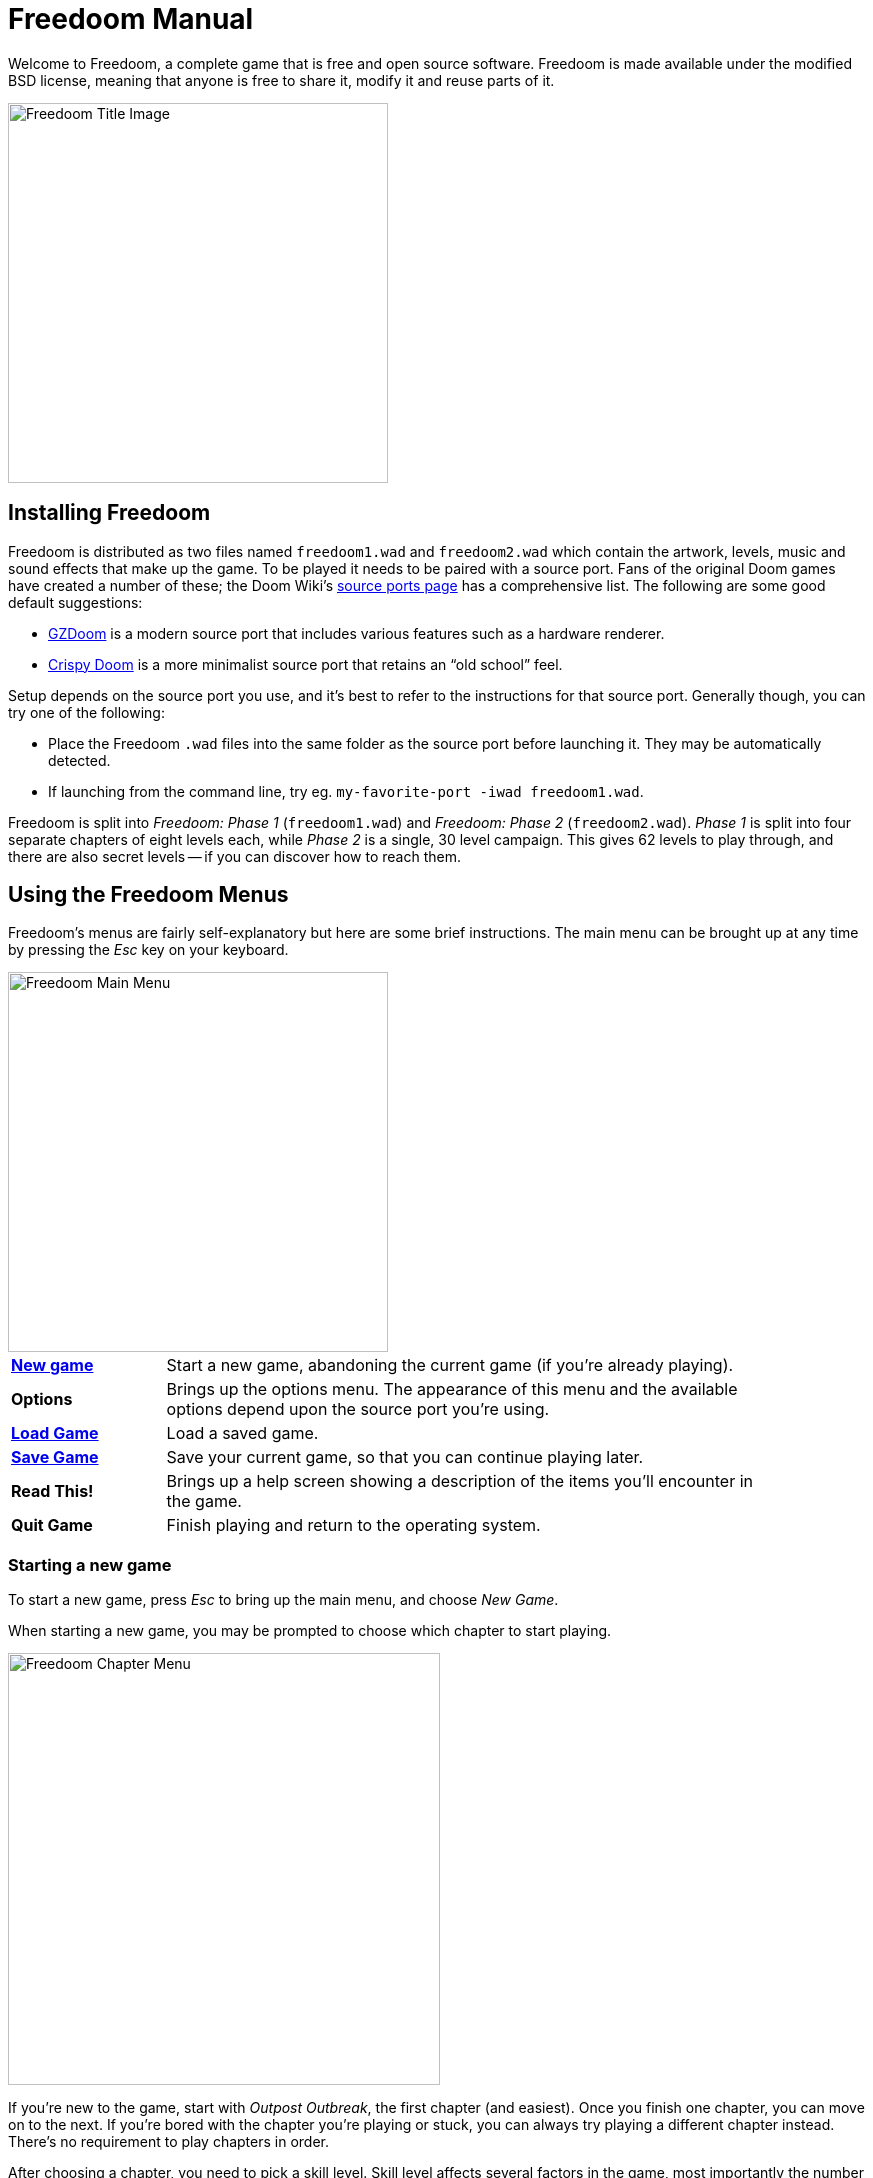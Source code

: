 = Freedoom Manual

Welcome to Freedoom, a complete game that is free and open source software.
Freedoom is made available under the modified BSD license, meaning that
anyone is free to share it, modify it and reuse parts of it.

// For more details, see the <<reusing,reusing section>>.

image::../graphics/titlepic/titlepic.png[Freedoom Title Image,align="center",width=380,pdfwidth=50vw]

== Installing Freedoom

Freedoom is distributed as two files named `freedoom1.wad` and `freedoom2.wad`
which contain the artwork, levels, music and sound effects that make up the game.
To be played it needs to be paired with a source port. Fans of the original Doom
games have created a number of these; the Doom Wiki’s
https://doomwiki.org/wiki/Source_port[source ports page] has a comprehensive
list. The following are some good default suggestions:

* https://zdoom.org[GZDoom] is a modern source port that includes various
  features such as a hardware renderer.
* https://www.chocolate-doom.org/wiki/index.php/Crispy_Doom[Crispy Doom]
  is a more minimalist source port that retains an “old school” feel.

Setup depends on the source port you use, and it’s best to refer to the
instructions for that source port. Generally though, you can try one of the
following:

* Place the Freedoom `.wad` files into the same folder as the source port
  before launching it. They may be automatically detected.
* If launching from the command line, try
  eg. `my-favorite-port -iwad freedoom1.wad`.

Freedoom is split into _Freedoom: Phase 1_ (`freedoom1.wad`) and
_Freedoom: Phase 2_ (`freedoom2.wad`). _Phase 1_ is split into four separate
chapters of eight levels each, while _Phase 2_ is a single, 30 level campaign.
This gives 62 levels to play through, and there are also secret levels -- if
you can discover how to reach them.

<<<

[[menus]]
== Using the Freedoom Menus

Freedoom’s menus are fairly self-explanatory but here are some brief
instructions. The main menu can be brought up at any time by pressing the
_Esc_ key on your keyboard.

image::images/menu-mainmenu.png[Freedoom Main Menu,align="center",width=380,pdfwidth=50vw]

[cols="1,4",width="90%",align="center",valign="middle"]
|==========================
| <<newgame,**New game**>> | Start a new game, abandoning the current game (if you’re
already playing).
| **Options** | Brings up the options menu. The appearance of this menu
and the available options depend upon the source port you’re using.
| <<savegame,**Load Game**>> | Load a saved game.
| <<savegame,**Save Game**>> | Save your current game, so that you can continue playing
later.
| **Read This!** | Brings up a help screen showing a description of the
items you’ll encounter in the game.
| **Quit Game** | Finish playing and return to the operating system.
|==========================

[[newgame]]
=== Starting a new game

To start a new game, press _Esc_ to bring up the main menu, and choose
_New Game_.

When starting a new game, you may be prompted to choose which chapter to
start playing.

image::images/menu-chapter.png[Freedoom Chapter Menu,align="center",width=432,pdfwidth=50vw]

If you’re new to the game, start with _Outpost Outbreak_, the first
chapter (and easiest). Once you finish one chapter, you can move on to
the next. If you’re bored with the chapter you’re playing or stuck, you
can always try playing a different chapter instead. There’s no requirement
to play chapters in order.

[[skill]]
After choosing a chapter, you need to pick a skill level. Skill level
affects several factors in the game, most importantly the number of
monsters you’ll encounter.

image::images/menu-skill.png[Skill Selection Menu,align="center",width=473,pdfwidth=50vw]

[cols="1,3,8",width="90%",align="center",valign="middle"]
|==========================
| 1 | **Please Don’t Kill Me!** | The easiest skill level. This is
effectively the same as _Will This Hurt?_, except that damage is halved.
| 2 | **Will This Hurt?** | Easy skill level, a good choice if you’re
finding _Bring on the Pain_ too challenging.
| 3 | **Bring on the Pain.** | The default skill level.
| 4 | **Extreme Carnage.** | A more challenging skill level, suited more
for experienced players and people in search of a challenge.
| 5 | **MAYHEM!** | **Not Recommended**. This is equivalent to
_Extreme Carnage_ except that monster attacks are up to twice as fast,
and killed monsters come back to life after around 40 seconds.
|==========================

[[savegame]]
=== Loading and saving the game

It is a good idea to save the game regularly -- for example, at the start
of each new level. You may also want to save the game after completing a
challenging section of a level so that you do not have to repeat it again
if you die.

image::images/menu-save-game.png[Save Game Menu,align="center",width=473,pdfwidth=50vw]

To save the game, press _Esc_ to bring up the menu, select _Save Game_ and
choose a slot to save in. Type a description for the save game and press
_Enter_. Some source ports have a limited number of slots, in which case you
will have to overwrite an existing saved game once there are no more slots
available. For the same reason it’s a good idea to write a good description
for your saved game. Include the level number and something descriptive of
where you’ve reached; for example, “C1M3 - Blue Key Door.”

The _Load Game_ menu usually looks largely identical to the _Save Game_
menu. To restore your saved game, simply select _Load Game_ from the main
menu and choose your saved game.

If you find yourself saving the game often, you may want to use the
_Quicksave_ feature. Press _F6_ during play to quicksave. The _Save Game_
menu appears as usual; choosing a slot makes that your quicksave slot.
Pressing _F6_ again in the future will overwrite your quicksave slot with
just a couple of keystrokes. If you die you can also restore your
quicksave slot by pressing _F9_.

=== Quitting the game

When you’re finished playing Freedoom, press _Esc_ to bring up the main
menu and select _Quit Game_ to exit. You may want to select _Save Game_
first to save your progress so that you can return to where you left off
next time you play.

=== Keyboard shortcuts

The following are some useful keyboard shortcuts that can save time
accessing common menu functions.

[cols="1,2,8",width="90%",align="center",valign="middle"]
|==========================
| **Esc** | <<menus,Menu>> | Bring up the main menu.
| **F1** | Help | Bring up the help screen that shows information about the
in-game items.
| **F2** | <<savegame,Save>> | Bring up the _Save Game_ menu.
| **F3** | <<savegame,Load>> | Bring up the _Load Game_ menu.
| **F4** | Volume | Bring up a menu to control volume levels.
| **F6** | <<savegame,Quicksave>> | Save the game to your _quicksave_ slot,
which saves time if you’re repeatedly saving your progress while you play.
| **F7** | End Game | End the current game and return to the title screen.
| **F8** | Messages | Toggles between showing or hiding the on-screen
messages shown when you collect an item.
| **F9** | <<savegame,Quickload>> | Load the game from your _quicksave_ slot.
| **F10** | Quit Game | Quit the game and return to the operating system.
| **F11** | Brightness | Toggle the on-screen brightness level.
|==========================

<<<

== How to Play

image::images/c5m1-sshot.png[Freedoom Screenshot,width="640",pdfwidth="70vw",align="center"]

Freedoom is a real-time first-person shooter (FPS). You’ll be exploring a
series of levels, in each one trying to find the way to the exit. An
assortment of monsters will try to stop you, and you’ll need to use weapons
to defend yourself.
Portions of the levels may be inaccessible until you find a particular key, or
find a switch to open a locked door. This gives a puzzle element to the game in
addition to the action.

By default, the keyboard cursor keys will move forward and backward, and turn
left and right. The _Control_ key fires the current weapon, and the spacebar
will open doors and activate switches. All source ports allow you to rebind
these keys to a setup that you find more comfortable. You’ll also want to look
into using the strafe (sidestep) and run keys to better control over your
movement.

If you haven’t played Freedoom before, take a few minutes when you start the
game to get familiar with the controls, and reconfigure controls as you find
makes it more comfortable to play. Practice moving around and firing the
weapon. You may encounter some low-level monsters, but those encountered in
the first level do not present much of a challenge and they’re a good
opportunity to practice taking shots at.

Within the game you’ll encounter various collectible items and power-ups.
These will typically give you more <<ammo,ammunition>> for your weapons, more
<<health,health>> or more <<armor,armor>>. You can also find <<weapons,new
weapons>> and some <<specialitems,rarer power-ups>> which give you special
abilities. Picking something up is a simple matter of walking over it -- an
on-screen message and a brief flash of the screen indicate that you’ve done so
successfully. If you don’t pick it up, it’s likely you don’t need it right
now (for example, you can’t pick up a health pack when you already have 100%
health).

=== The Status Bar

At the bottom of the screen, you’ll see the status bar, which is divided into
the following sections:

image::images/status-bar.png[Freedoom Status Bar,width="640",pdfwidth="70vw",align="center"]

[cols="1,6",width="90%",align="center",valign="middle"]
|==========================
| **Ammo** | Number of units of <<ammo,ammunition>> remaining for the current
weapon.
| **Health** | If this reaches zero, you’re dead! See the
<<health,health section>> for power-ups you can find to replenish your health.
| **Arms** | Which weapons you’ve found so far. Check out the
<<weapons,weapons section>> for more information.
| **Freedoomguy** | A quick visual indication of how your health is.
| **Armor** | The more armor you have, the less your health will suffer if
you’re injured. See the <<armor,armor section>> for more information.
| **Ammo counts** | How much you’re carrying of each of the <<ammo,four types of
ammunition>>, along with the maximum of each you can carry.
|==========================

[[weapons]]
=== Freedoom’s Weapons

You start the game with only a handgun, 50 bullets and your fists to fall back
on once they run out. You’ll want to find yourself some better weaponry as
soon as possible.

[options="header",cols="4,1,7,3,2",valign="middle"]
|==========================
| Weapon | Key | Description | | Ammo
| **Fist** | 1 | If you have no ammunition, you can always fall back on punching the
monsters with your bare hands. | | None
| **Angle Grinder** | 1 | Designed for cutting through metal, the angle grinder
also works well as a melee weapon for cutting through flesh. |
image:../sprites/csawa0.png[Angle Grinder] |
None
| **Handgun** | 2 | Your starter weapon. A few shots will take down low-level
monsters but it’s best to upgrade before taking on any tougher opponents. | | Bullets
| **Pump-action Shotgun** | 3 | The main “workhorse” weapon; fires seven pellets
in a tight cluster and is effective over both short and long ranges against
low- and medium-level monsters. |
image:../sprites/shota0.png[Pump-action Shotgun] |
Shells
| **Double-barrelled Shotgun** | 3 | Twice as powerful as the pump-action shotgun
but less effective at long ranges; good at short range against crowds of
enemies. |
image:../sprites/sgn2a0.png[Double-barrelled Shotgun] |
Shells
| **Minigun** | 4 | Conceptually like a faster version of the basic handgun, but
eats ammo much more quickly. |
image:../sprites/mguna0.png[Minigun] |
Bullets
| **Missile Launcher** | 5 | Fires exploding missiles which are effective against
higher-level monsters. Be careful not to get caught in the blast! |
image:../sprites/launa0.png[Missile Launcher] |
Missiles
| **Polaric Energy Cannon** | 6 | Produces a continuous stream of polaric energy
projectiles which are very effective against higher-level monsters. |
image:../sprites/plasa0.png[Polaric Energy Cannon] |
Energy
| **SKAG 1337** | 7 | Experimental weapon that launches a energy ball that does a
huge amount of damage, plus also damages other enemies in the vicinity.
Slow to fire, but incredibly powerful. |
image:../sprites/bfuga0.png[SKAG 1337] |
Energy
|==========================

Pressing the numbered key on the keyboard switches to the given weapon (if it
has been picked up!). Apart from the melee weapons, each weapon consumes a
certain type of ammo, and you should be careful to look out for more ammo as
you’re exploring.

[[ammo]]
[options="header",cols="2,1,1",width="50%",align="center",valign="middle"]
|==========================
| Ammo type | Small | Large
| **Bullets** |
image:../sprites/clipa0.png[Ammo Clip] |
image:../sprites/ammoa0.png[Ammo Clip]
| **Shells** |
image:../sprites/shela0.png[Shotgun Shells] |
image:../sprites/sboxa0.png[Box of Shotgun Shells]
| **Missiles** |
image:../sprites/rocka0.png[Missile] |
image:../sprites/broka0.png[Crate of Missiles]
| **Energy** |
image:../sprites/cella0.png[Small Energy Recharge] |
image:../sprites/celpa0.png[Large Energy Recharge]
| **Backpack** |
- |
image:../sprites/bpaka0.png[Backpack]
|==========================

The backpack item is a special item that contains several of every ammo type
and doubles the maximum amount of ammo you can carry.

[[health]]
=== Health

You die if your health reaches 0%. You’ll find health bonuses around the
levels which can restore you back to 100% health; 1% health bonuses can take
you over 100% and up to 200% health.

[options="header",cols="1,1,1,1",width="50%",align="center",halign="center"]
|==========================
| 1% | 10% | 25% | 100%
| image:../sprites/bon1a0.png[1% Health Bonus] |
image:../sprites/stima0.png[Small Health Pack] |
image:../sprites/media0.png[Large Health Pack] |
image:../sprites/soula0.png[Overdrive Sphere]
|==========================

[[armor]]
=== Armor

You start with 0% armor and can increase this up to 200% by collecting bonuses.

[options="header",cols="1,1,1",width="50%",align="center",halign="center"]
|==========================
| 1% | 100% | 200%
| image:../sprites/bon2a0.png[1% Armor Bonus] |
image:../sprites/arm1a0.png[Light Armor Vest] |
image:../sprites/arm2a0.png[Heavy Armor Vest]
|==========================

Normal armor absorbs one third of damage you receive. For example, suppose
you’re hit by a missile that reduces your health from 100% to 50%. If you’re
hit by the same missile while wearing 100% armor, your health will reduce to
only 66%, but you’ll lose 16% armor.

The heavy armor vest has slightly different behavior: in addition to being
worth 200% armor, it also absorbs half of all damage. For this reason, it’s
a very good idea to get your hands on a heavy armor vest if you can locate one.

[[specialitems]]
=== Special Items

You may also encounter any one of these special items while exploring:

[cols="2,1,5",width="80%",align="center",valign="middle"]
|==========================
| **Keys** |
image:../sprites/bkeya0.png[Blue Key]
image:../sprites/bskua0.png[Blue Key]
image:../sprites/rkeya0.png[Red Key]
image:../sprites/rskua0.png[Red Key]
image:../sprites/ykeya0.png[Yellow Key]
image:../sprites/yskua0.png[Yellow Key] |
Allow you to open certain locked doors and activate locked switches.
Usually essential to be able to progress, although they sometimes allow
access to secret areas.
| **Night Vision Goggles** |
image:../sprites/pvisa0.png[Night Vision Goggles] |
Allow you to see in the dark for a limited time.
| **Ultra-Overdrive Sphere** |
image:../sprites/megaa0.png[Ultra-Overdrive Sphere] |
Maxes you out to 200% health and armor.
| **Tactical Survey Map** |
image:../sprites/pmapa0.png[Tactical Survey Map] |
Unlocks all areas of the map, including some secret areas that may not be
immediately visible.
| **Hazard Suit** |
image:../sprites/suita0.png[Hazard Suit] |
Protects you from the harmful radiation of damaging floors, for a limited
time.
| **Strength Power-Up** |
image:../sprites/pstra0.png[Strength Power-Up] |
Increases your health back to 100% and enhances your fists to 10x their
normal damage, until the end of level.
| **Stealth Sphere** |
image:../sprites/pinsa0.png[Stealth Sphere] |
Makes you almost invisible for a limited time.
| **Invulnerability Sphere** |
image:../sprites/pinva0.png[Invulnerability Sphere] |
Makes you immune to all damage for a limited time.
|==========================

=== Enemies

The levels are filled with monsters who have no other goal apart from stopping
you from completing your mission. Here’s a selection of some of these monsters
who you can expect to encounter.

[frame="none",cols="2,6,2",valign="middle",grid="none",align="center",width="90%"]
|==========================
| **Zombie** |
These undead creatures are armed with a pistol and intent on your destruction.
Drops a clip of bullets when killed. |
image:images/monster-zombie.png[Zombie,100,100]
| **Shotgun Zombie** |
These guys traded their pistol for a shotgun and pack far more of a punch.
Drops a shotgun when killed. |
image:images/monster-shotgun-zombie.png[Shotgun Zombie,100,100]
| **Minigun Zombie** |
As soon as you’re in sight of one of these, he’ll lock on with his minigun and
keep on firing until you’re dead. It’s best to take cover quickly or take him
out. Drops a minigun when killed. |
image:images/monster-minigun-zombie.png[Minigun Zombie,100,100]
| **Serpentipede** |
Serpent footsoldiers of the alien invasion. Let them get close and they’ll
tear you to shreds; at a distance they’ll instead rain down fireballs. |
image:images/monster-serpentipede.png[Serpentipede,100,100]
| **Flesh Worm** |
Tough and fast-moving, these worms attack at close range and take several
shotgun blasts to take down. It’s best to keep back. |
image:images/monster-flesh-worm.png[Flesh Worm,100,100]
| **Stealth Worm** |
These flesh worm variants have been given stealth abilities which make them
practically invisible. |
image:images/monster-stealth-worm.png[Stealth Worm,100,100]
| **Deadflare** |
Floating skulls which charge from a distance. |
image:images/monster-deadflare.png[Deadflare,100,100]
| **Summoner** |
These mobile Deadflare production factories will ensure you always have more
work to do. |
image:images/monster-summoner.png[Summoner,100,100]
| **Trilobite** |
These flying orb-like creatures spit fireballs and bite if you get too
close. |
image:images/monster-trilobite.png[Trilobite,100,100]
| **Pain Bringer** |
100% muscle, these guys take at least three rocket blasts to take down, and
while you’re trying they’ll shower you with energy projectiles. |
image:images/monster-pain-bringer.png[Pain Bringer,100,100]
| **Pain Lord** |
If the Pain Bringer wasn’t tough enough, this one will take five rocket
blasts. |
image:images/monster-pain-lord.png[Pain Lord,100,100]
| **Dark Soldier** |
Fast moving, tough, and fires heat-seeking missiles. Do not get into a boxing
match with one of these guys. |
image:images/monster-dark-soldier.png[Dark Soldier,100,100]
| **Necromancer** |
If he’s not setting you on fire, he’s undoing all your hard work by bringing
his friends back from the dead. |
image:images/monster-necromancer.png[Necromancer,100,100]
| **Combat Slug** |
These genetically-engineered super-slugs have been fitted with long distance
flame throwers, practically making them into living, slithering tanks. |
image:images/monster-combat-slug.png[Combat Slug,100,100]
| **Technospider** |
These spider creatures have been equipped with polaric energy cannons, making
them a deadly challenge. |
image:images/monster-technospider.png[Technospider,100,100]
| **Large Technospider** |
This tank on legs is equipped with a rapid-fire minigun and will take a lot
of effort to bring down. |
image:images/monster-large-technospider.png[Large Technospider,100,100]
| **Assault Tripod** |
The ultimate blend of military technology and genetic engineering, these
three-legged creatures are fast-moving, heavily armored and equipped with a
missile launcher that you’ll want to avoid. |
image:images/monster-assault-tripod.png[Assault Tripod,100,100]
|==========================

=== Using the map

When exploring Freedoom’s levels, it is sometimes possible to get lost,
especially if the level is particularly large or complex. Fortunately, the
map is available to help you find your way. Press the _Tab_ key during play to
bring up the map.

image::images/map.png[Map Screenshot,width="640",pdfwidth="70vw",align="center"]

Your current position and orientation are shown by a white arrow.
Areas of the map are usually color coded as follows:

[frame="none",cols="1,4",valign="middle",align="center",width="60%"]
|==========================
| **Red** | Walls (or possibly secret doors)
| **Yellow** | Changes in ceiling height, including doors.
| **Brown** | Changes in floor height (eg. steps)
| **Grey** | Undiscovered areas (not normally shown, but may be revealed
if the <<specialitems,Tactical Survey Map>> item is discovered).
|==========================

While using the map, the game continues as normal, so it is wise to find a
safe place before activating it, to avoid being ambushed by monsters. Normal
controls continue to work as usual, but the following additional keys are
available:

[frame="none",cols="1,4",valign="middle",align="center",width="80%"]
|==========================
| **Tab** | Toggle Map
| **-** | Zoom out
| **+** | Zoom in
| **0** | Maximum zoom out
| **F** | Toggle whether the map follows the player. When disabled, the
cursor keys can be used to pan the view of the map around independent of
your current position.
| **G** | Toggle map grid
| **M** | Add a map bookmark at the current location.
| **C** | Clear all bookmarks.
|==========================

=== Environmental Hazards

If the monsters weren’t enough, the environment itself poses hazards which
can hurt or even kill you!

[frame="none",cols="1,4,2",valign="middle",grid="none"]
|==========================
| **Barrels** |
These exploding barrels litter many of the levels. Several shots with a pistol
are usually enough to make them detonate, damaging anything in their immediate
vicinity. Make sure when engaged in combat to never stand too close, or a stray
shot from an enemy may cause one to explode in your face! Be aware too of the
potential for chain reactions when several barrels are clustered together. |
image:images/hazard-barrels.png[Barrels,150,150]
| **Damaging Floors** |
Red-hot lava and radioactive sludge are just two of the types of damaging floor
you can encounter in Freedoom’s levels. If walking over it is necessary, try to
find yourself a <<specialitems,hazard suit>>, but be aware that it will only
protect you for a limited time. |
image:images/hazard-slime.png[Radioactive slime,150,150]
| **Crushing Ceilings** |
Many of the levels have been rigged with traps and this is just one of them.
These moving ceilings are often placed above tempting-looking items. Be very
careful not to get caught beneath one, or it will quickly crush you into a
paste! |
image:images/hazard-crusher.png[Crushing Ceiling,150,150]
|==========================

=== Tactical tips

If you’re struggling with the difficulty of the game, one option is to change
to an easier skill level. Alternatively, you can try some of these tactical
suggestions:

* Firstly, put some time into setting up your controls. Most players find that
  a mouse and keyboard combination is the most effective, where the mouse is
  used to turn while the keyboard is used to move around. In particular, make
  sure that you have set up strafe (sidestep) keys. Many of the enemies in
  the game launch projectiles which must be dodged. Sidestepping these
  projectiles is an important skill to learn. You’ll know you’ve mastered this
  skill when you can easily circle around an enemy and dodge its projectiles
  while simultaneously keeping your weapon trained on it.

* Play with headphones. The game’s stereo separation can give helpful audio
  cues about the positions of enemies and alert you to incoming projectiles.
  Headphones give you a more precise way to pick up on these cues.

* Take cover! Monsters only attack when you’re in their line of sight. You’ll
  want to find walls, pillars and other forms of cover you can hide behind
  while your weapon reloads. This advice is particularly important when
  facing certain monsters which can “lock on” to you (minigun zombie;
  necromancer); hiding from these is a crucial skill.

* Many of the levels are littered with exploding barrels. While these can pose
  a danger to you, they’re equally dangerous to your opponents. A single,
  well-timed shotgun blast aimed at a barrel can take down several enemies at
  once. One barrel explosion can trigger another, so it can sometimes set off
  a chain reaction that takes down a whole crowd -- but be careful that
  doesn’t include you!

* If a monster gets injured by another monster, it’ll retaliate against the
  one that injured it (this is called _monster in-fighting_). If faced with a
  crowd of enemies, an effective strategy can be to stand in just the right
  place so that those at the back shoot those at the front. Do it right and
  they’ll spend more time fighting each other than fighting you, and the
  survivors will be significantly weakened.  Be aware though, that a monster
  cannot be injured by a projectile launched by another of the same species.

* Sometimes you’ll face crowds of monsters, which can be overwhelming and also
  drain your ammo supplies. Learn to master crowd control. The primary
  instinct of all monsters is to move towards you. Circle around the crowd
  continually -- this encourages them to cluster in a single spot that’s
  easier for you to target. It also encourages monster in-fighting; if done
  effectively, they’ll spend their energy killing each other and you’ll save
  on ammunition.
  
* If you encounter a horde of flesh worms or stealth worms, The angle grinder is a
  great weapon to use both to conserve ammo and avoid taking damage.
  Worms can't attack while being sawed, and if you back 
  into any corner that is roughly as wide as or narrower than a right angle,
  they can only come at you 
  one at a time. The angle grinder also works well on trilobites: they can't attack
  while taking damage from it.

<<<

[[wads]]
== Playing with fan-made WADs and mods ==

.Scythe MAP09 playing with Freedoom.
image::images/scythe-map09.png[Scythe MAP09,width="640",pdfwidth="70vw",align="center"]

One of the nicest features of Freedoom is its compatibility with the
catalog of thousands of fan-made levels made for the classic _Doom_ games.
With some exceptions, most popular mods and levels for _Doom_ and _Doom II_
can also be played with Freedoom.
The largest repository of _Doom_ mods is the idgames archive, and a
browsing interface for the archive
https://www.doomworld.com/idgames/[can be found on Doomworld].

Playing a `.wad` file is usually fairly simple. For mods designed for the
original _Doom_, use Freedoom: Phase 1 (`freedoom1.wad`); for others designed
for _Doom 2_ or _Final Doom_, use Freedoom: Phase 2 (`freedoom2.wad`).
If you’re using the command line, use the `-file` parameter when you start the
game. For example, to load the file `scythe.wad`:

  my-favorite-port -iwad freedoom2.wad -file scythe.wad

If you’re not using the command line, you can try dragging and dropping the
`.wad` file onto the source port icon in your file manager -- several
source ports support this.

=== Suggestions

Over more than two decades, literally thousands of _Doom_ levels have been
made, and there are so many that it may seem difficult to know where to
start. The following are some suggestions for where to look for the best
content:

* Doomworld’s https://www.doomworld.com/10years/bestwads/[Top 100 WADs Of All Time]
was written in 2003 and aimed to list the best works from the first 10
years of fan-made mods. It’s still a great list of classic mods.

* https://www.doomworld.com/cacowards/[The Cacowards] are Doomworld’s
annual award ceremony that recognizes the best releases from the _Doom_
community over the past year. This is a great way to find out about more
recent developments, including some of the more unusual mods that people
are releasing.

* The Doom Wiki’s https://doomwiki.org/wiki/List_of_notable_WADs[List of
notable WADs] contains a rather extensive list of fan-made WADs. The Doom
Wiki includes extensive information about such mods including screenshots,
maps and per-level statistics, so it’s a useful entrypoint to discover
interesting mods.

* Doomworld’s interface to the idgames archive includes the ability to
list the https://www.doomworld.com/idgames/index.php?top[top levels] based
on five star rankings by visitors to the site.

<<<

== Cheats ==

If you’re finding the game too difficult, you can always try playing at
an <<skill,easier skill level>>. However, if that’s not enough, or if you just
want to have fun feeling like an unstoppable killing machine, there are a
number of cheats that you can turn to:

[cols="1,4",width="90%",align="center",valign="middle"]
|==========================
| **IDDQD** | God mode. Makes you invulnerable to all damage.
| **IDFA** | Gives all weapons and ammo.
| **IDKFA** | All weapons, ammo and keys.
| **IDCLIP** | Turn on noclip mode, which lets you walk through walls.
| **IDDT** | Reveals full map; type twice to reveal all enemies and items.
| **IDCLEVxy** | Warp to CxMy (Phase 1) or MAPxy (Phase 2).
| **IDMUSxy** | Change music to that of CxMy (Phase 1) or MAPxy (Phase 2).
| **IDCHOPPERS** | Gives the angle grinder weapon.
| **IDBEHOLDV** | Gives the invulnerability sphere powerup.
| **IDBEHOLDS** | Gives the strength powerup.
| **IDBEHOLDI** | Gives the stealth sphere powerup.
| **IDBEHOLDR** | Gives the hazard suit powerup.
| **IDBEHOLDM** | Gives the tactical survey map.
| **IDBEHOLDL** | Gives the night vision goggles.
|==========================

<<<

== Contributing to Freedoom ==

Freedoom is a 
https://www.gnu.org/philosophy/free-sw.html[free content]
project contributed to by many users around the world. It is available as 
both free in cost (free as in free beer) and in modification and 
redistribution rights (free as in free speech) to end users,
provided that the original software license is included and/or 
viewable by users of modified versions.

If you'd like to contribute to the Freedoom project, please check out the 
https://github.com/freedoom/freedoom[project's page],
https://www.doomworld.com/forum/17-freedoom/[discussion forum],
and https://discord.gg/9DA3fut[discord chat].

https://help.github.com/en/github[How to use Git version control for contributions]

<<<

[[reusing]]
== Reusing portions of Freedoom ==

Since https://freedoom.github.io/about.html[Freedoom is free], some other
projects have used Freedoom's assets.  We think this is a great use of the 
project and should be encouraged. If you use portions of Freedoom in your
project, please let us know by filing an issue or pull request on
https://github.com/freedoom/freedoom.github.io[Freedoom's website project page]

